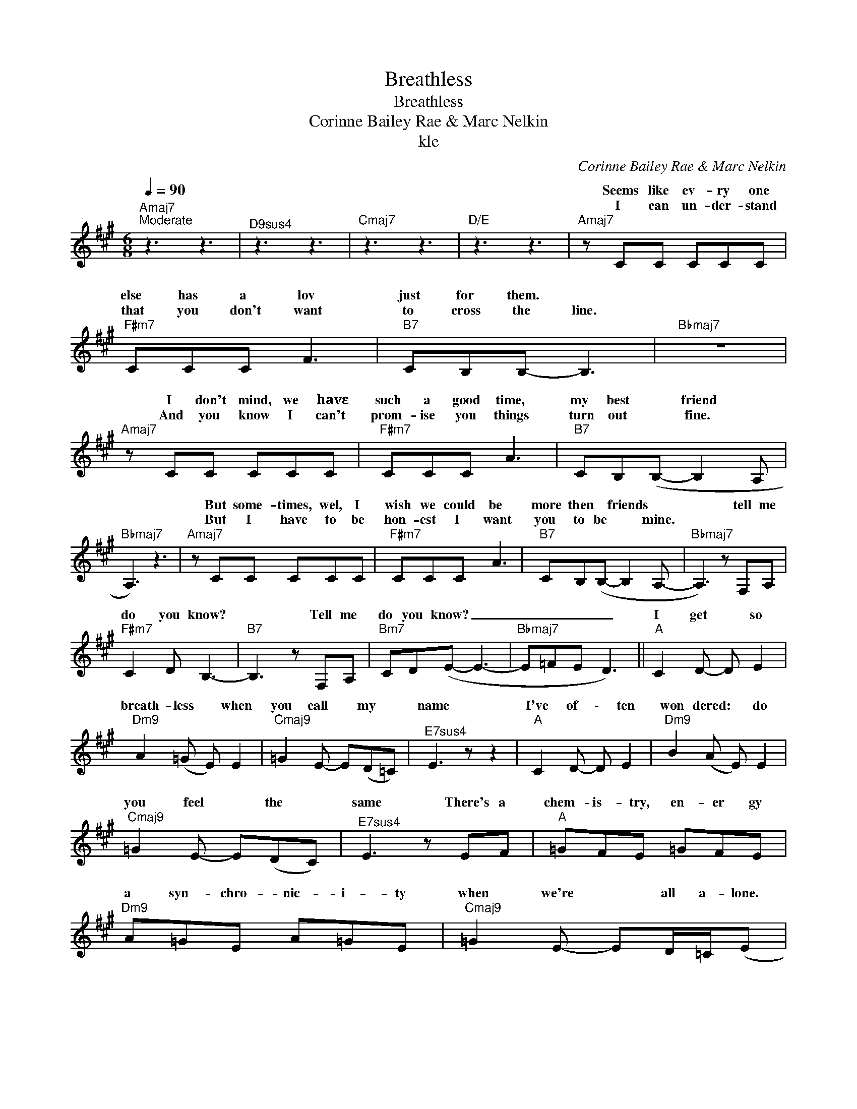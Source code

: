 X:1
T:Breathless
T:Breathless
T:Corinne Bailey Rae & Marc Nelkin
T:kle
C:Corinne Bailey Rae & Marc Nelkin
Z:All Rights Reserved
%%score ( 1 2 )
L:1/8
Q:1/4=90
M:6/8
K:A
V:1 treble 
%%MIDI program 53
V:2 treble 
%%MIDI channel 1
%%MIDI program 53
L:1/4
V:1
"Amaj7""^Moderate" z3 z3 |"^D9sus4" z3 z3 |"Cmaj7" z3 z3 |"D/E" z3 z3 |"Amaj7" z CC CCC | %5
w: ||||Seems like ev- ry one|
w: ||||I can un- der- stand|
"F#m7" CCC F3 |"B7" CB,B,- B,3 |"Bbmaj7" z6 |"Amaj7" z CC CCC |"F#m7" CCC A3 |"B7" CB,(B,- B,2 A, | %11
w: else has a lov|just for them. *||I don't mind, we havε|such a good time,|my best * friend *|
w: that you don't want|to cross the line.||And you know I can't|prom- ise you things|turn out * fine. *|
"Bbmaj7" A,3) z3 |"Amaj7" z CC CCC |"F#m7" CCC A3 |"B7" CB,(B,- B,2 A,- |"Bbmaj7" A,3) z F,A, | %16
w: |But some- times, wel, I|wish we could be|more then * friends *|* tell me|
w: |But I have to be|hon- est I want|you to be * mine.||
"F#m7" C2 D B,3- |"B7" B,3 z F,A, |"Bm7" CD(E- E3- |"Bbmaj7" E=FE D3) ||"A" C2 D- D E2 | %21
w: do you know?|* Tell me|do you know? _|_ _ _ _|I get * so|
w: |||||
"Dm9" A2 (=G E) E2 |"Cmaj9" =G2 E- E(D=C) |"^E7sus4" E3 z z2 |"A" C2 D- D E2 |"Dm9" B2 (A E) E2 | %26
w: breath- less * when|you call * my *|name|I've of \- ten|won dered: * do|
w: |||||
"Cmaj9" =G2 E- E(DC) |"^E7sus4" E3 z EF |"A" =GFE =GFE |"Dm9" A=GE A=GE |"Cmaj9" =G2 E- ED/=C/(E | %31
w: you feel * the *|same There's a|chem- is- try, en- er gy|a syn- chro- nic- i- ty|when we're * all a- lone.|
w: |||||
"Esus4" D) z B, E2 B, |"F""F7" A,3"F7" z3 | z3 _E2 (3(E/D/=C/- |"E" C) (E2 D/"E7"=C/"E7" D2) |1 %35
w: * So don't tell|me|you can't _ _|_ see _ _ _|
w: ||||
"^N.C." z DC DE(=C/B,/ ||"Amaj7" A,3) z z2 |"^D9sus4" z3 z3 |"Cmaj7" z3 z3 |"D/E" z6 :|2 %40
w: what I'm think- ing of _|_||||
w: |||||
"^N.C." z A2 z DE ||"Dm7" =F3 z EF |"E7" =G E2 G3 |"Amaj7" E2 (3(F/E/C/) E3 | z A,A, EDD/=C/ | %45
w: Oh! 'Cause I've|tried to do|this right in|your own _ _ time.|I've been tell- ing you *|
w: |||||
"Dm7" D=CA, z (ED) |"E7" D=CA, EDE- |"Amaj7" ECD E3- | E3 z F2- |"F#m7" FFF F(F/E/F/E/ | %50
w: with my eyes my *|heart's on fire, why don't you|* re- al- ise?|_ Tell|* me do you know? _ _ _|
w: |||||
"B7" CB,) z z A2 |"Bm7" AAA (A/F/ E2) |"^N.C." z (AE) FAc- |:"A""Bm7" c"Bm7""A" B2-"A" B3"A""Bm7" | %54
w: _ _ Tell|me do you know? _ _|I * get so breath|* ~less *|
w: ||||
"Dm9" A2 (=G E) E2 |"Cmaj9" =G2 E- E(D=C) |"^E7sus4" E3 z z2 |"A" C2 D- D E2 |"Dm9" B2 (A E) E2 | %59
w: breath- less * when|you call * my *|name|I've of \- ten|won dered: * do|
w: |||||
"Cmaj9" =G2 E- E(DC) |"^E7sus4" E3 z EF |"A" =GFE =GFE |"Dm9" A=GE A=GE |"Cmaj9" =G2 E- ED/=C/(E | %64
w: you feel * the *|same There's a|chem- is- try, en- er gy|a syn- chro- nic- i- ty|when we're * all a- lone.|
w: |||||
"Esus4" D) z B, E2 B, |"F""F7" A,3"F7" z3 | z3 _E2 (3(E/D/=C/- |"E" C) (E2 D/"E7"=C/"E7" D2) |1 %68
w: * So don't tell|me|you can't _ _|_ see _ _ _|
w: ||||
"^N.C." z DC DE(=C/B,/ :|"^N.C." z DC DE=C/B,/ |"Amaj7" A,3) z z2 |"^D9sus4" D/=C/A,C A,3 | %72
w: what I'm think- ing of _|what I'm think- ing of _|_||
w: ||||
"Cmaj7" =C2 z z3 |"D/E" [A,DE]6 | %74
w: ||
w: ||
V:2
 x3 | x3 | x3 | x3 | x3 | x3 | x3 | x3 | x3 | x3 | x3 | x3 | x3 | x3 | x3 | x3 | x3 | x3 | x3 | %19
w: |||||||||||||||||||
 x3 || x3 | x3 | x3 | x3 | x3 | x3 | x3 | x3 | x3 | x3 | x3 | x3 | x3 | x3 | x3 |1 x3 || x3 | x3 | %38
w: |||||||||||||||||||
 x3 | x3 :|2 x3 || x3 | x3 | x3 | x3 | x3 | x3 | x3 | x3 | x3 | x3 | x3 | x3 |: C"A" D/-"A" D/ E | %54
w: |||||||||||||||I get so *|
 x3 | x3 | x3 | x3 | x3 | x3 | x3 | x3 | x3 | x3 | x3 | x3 | x3 | x3 |1 x3 :| x3 | x3 | x3 | x3 | %73
w: |||||||||||||||||||
 x3 | %74
w: |

